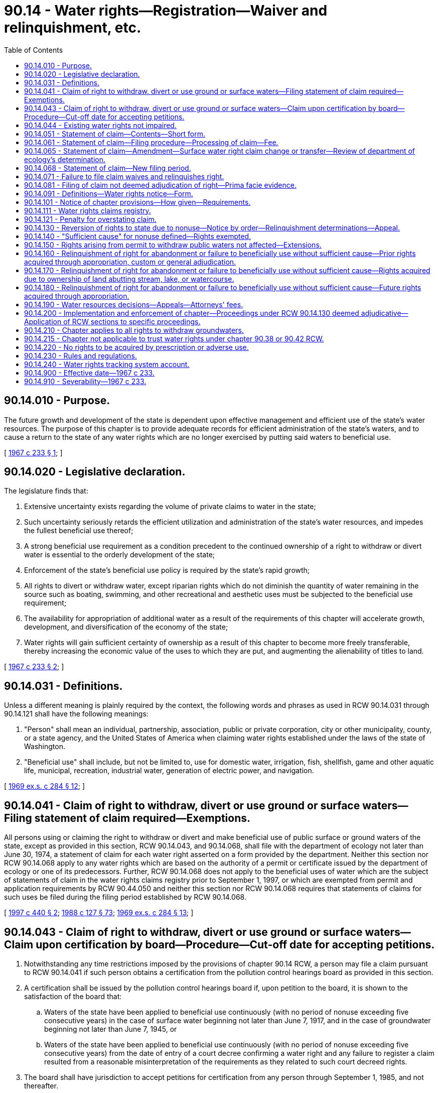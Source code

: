 = 90.14 - Water rights—Registration—Waiver and relinquishment, etc.
:toc:

== 90.14.010 - Purpose.
The future growth and development of the state is dependent upon effective management and efficient use of the state's water resources. The purpose of this chapter is to provide adequate records for efficient administration of the state's waters, and to cause a return to the state of any water rights which are no longer exercised by putting said waters to beneficial use.

[ http://leg.wa.gov/CodeReviser/documents/sessionlaw/1967c233.pdf?cite=1967%20c%20233%20§%201[1967 c 233 § 1]; ]

== 90.14.020 - Legislative declaration.
The legislature finds that:

. Extensive uncertainty exists regarding the volume of private claims to water in the state;

. Such uncertainty seriously retards the efficient utilization and administration of the state's water resources, and impedes the fullest beneficial use thereof;

. A strong beneficial use requirement as a condition precedent to the continued ownership of a right to withdraw or divert water is essential to the orderly development of the state;

. Enforcement of the state's beneficial use policy is required by the state's rapid growth;

. All rights to divert or withdraw water, except riparian rights which do not diminish the quantity of water remaining in the source such as boating, swimming, and other recreational and aesthetic uses must be subjected to the beneficial use requirement;

. The availability for appropriation of additional water as a result of the requirements of this chapter will accelerate growth, development, and diversification of the economy of the state;

. Water rights will gain sufficient certainty of ownership as a result of this chapter to become more freely transferable, thereby increasing the economic value of the uses to which they are put, and augmenting the alienability of titles to land.

[ http://leg.wa.gov/CodeReviser/documents/sessionlaw/1967c233.pdf?cite=1967%20c%20233%20§%202[1967 c 233 § 2]; ]

== 90.14.031 - Definitions.
Unless a different meaning is plainly required by the context, the following words and phrases as used in RCW 90.14.031 through 90.14.121 shall have the following meanings:

. "Person" shall mean an individual, partnership, association, public or private corporation, city or other municipality, county, or a state agency, and the United States of America when claiming water rights established under the laws of the state of Washington.

. "Beneficial use" shall include, but not be limited to, use for domestic water, irrigation, fish, shellfish, game and other aquatic life, municipal, recreation, industrial water, generation of electric power, and navigation.

[ http://leg.wa.gov/CodeReviser/documents/sessionlaw/1969ex1c284.pdf?cite=1969%20ex.s.%20c%20284%20§%2012[1969 ex.s. c 284 § 12]; ]

== 90.14.041 - Claim of right to withdraw, divert or use ground or surface waters—Filing statement of claim required—Exemptions.
All persons using or claiming the right to withdraw or divert and make beneficial use of public surface or ground waters of the state, except as provided in this section, RCW 90.14.043, and 90.14.068, shall file with the department of ecology not later than June 30, 1974, a statement of claim for each water right asserted on a form provided by the department. Neither this section nor RCW 90.14.068 apply to any water rights which are based on the authority of a permit or certificate issued by the department of ecology or one of its predecessors. Further, RCW 90.14.068 does not apply to the beneficial uses of water which are the subject of statements of claim in the water rights claims registry prior to September 1, 1997, or which are exempted from permit and application requirements by RCW 90.44.050 and neither this section nor RCW 90.14.068 requires that statements of claims for such uses be filed during the filing period established by RCW 90.14.068.

[ http://lawfilesext.leg.wa.gov/biennium/1997-98/Pdf/Bills/Session%20Laws/House/1118-S.SL.pdf?cite=1997%20c%20440%20§%202[1997 c 440 § 2]; http://leg.wa.gov/CodeReviser/documents/sessionlaw/1988c127.pdf?cite=1988%20c%20127%20§%2073[1988 c 127 § 73]; http://leg.wa.gov/CodeReviser/documents/sessionlaw/1969ex1c284.pdf?cite=1969%20ex.s.%20c%20284%20§%2013[1969 ex.s. c 284 § 13]; ]

== 90.14.043 - Claim of right to withdraw, divert or use ground or surface waters—Claim upon certification by board—Procedure—Cut-off date for accepting petitions.
. Notwithstanding any time restrictions imposed by the provisions of chapter 90.14 RCW, a person may file a claim pursuant to RCW 90.14.041 if such person obtains a certification from the pollution control hearings board as provided in this section.

. A certification shall be issued by the pollution control hearings board if, upon petition to the board, it is shown to the satisfaction of the board that:

.. Waters of the state have been applied to beneficial use continuously (with no period of nonuse exceeding five consecutive years) in the case of surface water beginning not later than June 7, 1917, and in the case of groundwater beginning not later than June 7, 1945, or

.. Waters of the state have been applied to beneficial use continuously (with no period of nonuse exceeding five consecutive years) from the date of entry of a court decree confirming a water right and any failure to register a claim resulted from a reasonable misinterpretation of the requirements as they related to such court decreed rights.

. The board shall have jurisdiction to accept petitions for certification from any person through September 1, 1985, and not thereafter.

. A petition for certification shall include complete information on the claim pursuant to RCW 90.14.051 (1) through (8), and any such information as the board may require.

. The department of ecology is directed to accept for filing any claim certified by the board as provided in subsection (2) of this section. The department of ecology, upon request of the board, may provide assistance to the board pertinent to any certification petition.

. A certification by the pollution control hearings board or a filing with the department of ecology of a claim under this section shall not constitute a determination or confirmation that a water right exists.

. The provisions of RCW 90.14.071 shall have no applicability to certified claims filed pursuant to this section.

. This section shall have no applicability to groundwaters resulting from the operations of reclamation projects.

[ http://leg.wa.gov/CodeReviser/documents/sessionlaw/1985c435.pdf?cite=1985%20c%20435%20§%201[1985 c 435 § 1]; http://leg.wa.gov/CodeReviser/documents/sessionlaw/1979ex1c216.pdf?cite=1979%20ex.s.%20c%20216%20§%204[1979 ex.s. c 216 § 4]; ]

== 90.14.044 - Existing water rights not impaired.
The provisions of chapter 435, Laws of 1985 authorizing the acceptance of a petition for certification filed during the period beginning on July 28, 1985, and ending on midnight, September 1, 1985, shall not affect or impair in any respect whatsoever any water right existing prior to July 28, 1985.

[ http://leg.wa.gov/CodeReviser/documents/sessionlaw/1985c435.pdf?cite=1985%20c%20435%20§%202[1985 c 435 § 2]; ]

== 90.14.051 - Statement of claim—Contents—Short form.
The statement of claim for each right shall include substantially the following:

. The name and mailing address of the claimant.

. The name of the watercourse or water source from which the right to divert or make use of water is claimed, if available.

. The quantities of water and times of use claimed.

. The legal description, with reasonable certainty, of the point or points of diversion and places of use of waters.

. The purpose of use, including, if for irrigation, the number of acres irrigated.

. The approximate dates of first putting water to beneficial use for the various amounts and times claimed in subsection (3).

. The legal doctrine or doctrines upon which the right claimed is based, including if statutory, the specific statute.

. The sworn statement that the claim set forth is true and correct to the best of claimant's knowledge and belief.

Except, however, that any claim for diversion or withdrawal of surface or ground water for those uses described in the exemption from the permit requirements of RCW 90.44.050 may be filed on a short form to be provided by the department. Such short form shall only require inclusion of sufficient data to identify the claimant, source of water, purpose of use and legal description of the land upon which the water is used: PROVIDED, That the provisions of RCW 90.14.081 pertaining to evidentiary value of filed claims shall not apply to claims submitted in short form: AND PROVIDED FURTHER, That claimants for such minimal uses may, at their option, file statements of claim on the standard form used by all other claimants.

[ http://leg.wa.gov/CodeReviser/documents/sessionlaw/1973ex1c113.pdf?cite=1973%201st%20ex.s.%20c%20113%20§%201[1973 1st ex.s. c 113 § 1]; http://leg.wa.gov/CodeReviser/documents/sessionlaw/1969ex1c284.pdf?cite=1969%20ex.s.%20c%20284%20§%2014[1969 ex.s. c 284 § 14]; ]

== 90.14.061 - Statement of claim—Filing procedure—Processing of claim—Fee.
Filing of a statement of a claim shall take place and be completed upon receipt by the department of ecology, at its office in Olympia, of an original statement signed by the claimant or his or her authorized agent, and two copies thereof. Any person required to file hereunder may file through a designated representative. A company, district, public or municipal corporation, or the United States when furnishing to persons water pertaining to water rights required to be filed under RCW 90.14.041, shall have the right to file one claim on behalf of said persons on a form prepared by the department for the total benefits of each person served; provided that a separate claim shall be filed by such company, district, public or private corporation, or the United States for each operating unit of the filing entity providing such water and for each water source. Within thirty days after receipt of a statement of claim the department shall acknowledge the same by a notation on one copy indicating receipt thereof and the date of receipt, together with the wording of the first sentence of RCW 90.14.081, and shall return said copy by certified or registered mail to the claimant at the address set forth in the statement of claim. No statement of claim shall be accepted for filing by the department of ecology unless accompanied by a two dollar filing fee.

[ http://lawfilesext.leg.wa.gov/biennium/2013-14/Pdf/Bills/Session%20Laws/Senate/5077-S.SL.pdf?cite=2013%20c%2023%20§%20605[2013 c 23 § 605]; http://leg.wa.gov/CodeReviser/documents/sessionlaw/1988c127.pdf?cite=1988%20c%20127%20§%2074[1988 c 127 § 74]; http://leg.wa.gov/CodeReviser/documents/sessionlaw/1969ex1c284.pdf?cite=1969%20ex.s.%20c%20284%20§%2015[1969 ex.s. c 284 § 15]; ]

== 90.14.065 - Statement of claim—Amendment—Surface water right claim change or transfer—Review of department of ecology's determination.
. [Empty]
.. Any person or entity, or successor to such person or entity, having a statement of claim on file with the water rights claims registry may submit to the department of ecology for filing an amendment to such a statement of claim if the submitted amendment is based on:

... An error in estimation of the quantity of the applicant's water claim prescribed in RCW 90.14.051 if the applicant provides reasons for the failure to claim such right in the original claim;

... A change in circumstances not foreseeable at the time the original claim was filed, if such change in circumstances relates only to the manner of transportation or diversion of the water and not to the use or quantity of such water; or

... The amendment is ministerial in nature.

.. The department shall accept any such submission and file the same in the registry unless the department by written determination concludes that the requirements of (a)(i), (ii), or (iii) of this subsection have not been satisfied.

. In addition to subsection (1) of this section, a surface water right claim may be changed or transferred in the same manner as a permit or certificate under RCW 90.03.380, and a water right claim for groundwater may be changed or transferred as provided under RCW 90.03.380 and 90.44.100.

. Any person aggrieved by a determination of the department may obtain a review thereof by filing a petition for review with the pollution control hearings board within thirty days of the date of the determination by the department. The provisions of RCW 90.14.081 shall apply to any amendment filed or approved under this section.

[ http://lawfilesext.leg.wa.gov/biennium/2009-10/Pdf/Bills/Session%20Laws/Senate/6267-S2.SL.pdf?cite=2010%20c%20285%20§%208[2010 c 285 § 8]; http://leg.wa.gov/CodeReviser/documents/sessionlaw/1987c93.pdf?cite=1987%20c%2093%20§%201[1987 c 93 § 1]; ]

== 90.14.068 - Statement of claim—New filing period.
. A new period for filing statements of claim for water rights is established. The filing period shall begin September 1, 1997, and shall end at midnight June 30, 1998. Each person or entity claiming under state law a right to withdraw or divert and beneficially use surface water under a right that was established before *the effective date of [the] water code established by chapter 117, Laws of 1917, and any person claiming under state law a right to withdraw and beneficially use groundwater under a right that was established before **the effective date of the groundwater code established by chapter 263, Laws of 1945, shall register the claim with the department during the filing period unless the claim has been filed in the state water rights claims registry before July 27, 1997. A person who claims such a right and fails to register the claim as required is conclusively deemed to have waived and relinquished any right, title, or interest in the right. A statement filed during this filing period shall be filed as provided in RCW 90.14.051 and 90.14.061 and shall be subject to the provisions of this chapter regarding statements of claim. This reopening of the period for filing statements of claim shall not affect or impair in any respect whatsoever any water right existing prior to July 27, 1997. A water right embodied in a statement of claim filed under this section is subordinate to any water right embodied in a permit or certificate issued under chapter 90.03 or 90.44 RCW prior to the date the statement of claim is filed with the department and is subordinate to any water right embodied in a statement of claim filed in the water rights claims registry before July 27, 1997.

. The department of ecology shall, at least once each week during the month of August 1997 and at least once each month during the filing period, publish a notice regarding this new filing period in newspapers of general circulation in the various regions of the state. The notice shall contain the substance of the following notice:

WATER RIGHTS NOTICE

Each person or entity claiming a right to withdraw or divert and beneficially use surface water under a right that was established before June 7, 1917, or claiming a right to withdraw and beneficially use groundwater under a right that was established before June 7, 1945, under the laws of the state of Washington must register the claim with the department of ecology, Olympia, Washington. The claim must be registered on or after September 1, 1997, and not later than five o'clock on June 30, 1998.

 FAILURE TO REGISTER THE CLAIM WILL RESULT IN A WAIVER AND RELINQUISHMENT OF THE WATER RIGHT OR CLAIMED WATER RIGHT 

 

FAILURE TO REGISTER THE CLAIM WILL RESULT IN A WAIVER AND RELINQUISHMENT OF THE WATER RIGHT OR CLAIMED WATER RIGHT

 

Registering a claim is NOT required for:

1. A water right that is based on the authority of a permit or certificate issued by the department of ecology or one of its predecessors;

2. A water right that is based on the exemption from permitting requirements provided by RCW 90.44.050 for certain very limited uses of groundwater; or

3. A water right that is based on a statement of claim that has previously been filed in the state's water rights claims registry during other registration periods.

For further information, for a copy of the law establishing this filing period, and for an explanation of the law and its requirements, contact the department of ecology, Olympia, Washington.

The department shall also prepare, make available to the public, and distribute to the communications media information describing the types of rights for which statements of claim need not be filed, the effect of filing, the effect of RCW 90.14.071, and other information relevant to filings and statements of claim.

. The department of ecology shall ensure that employees of the department are readily available to respond to inquiries regarding filing statements of claim and that all of the information the department has at its disposal that is relevant to an inquiry regarding a particular potential claim, including information regarding other rights and claims in the vicinity of the potentially claimed right, is available to the person making the inquiry. The department shall dedicate additional staff in each of the department's regional offices and in the department's central office to ensure that responses and information are provided in a timely manner during each of the business days during the month of August 1997 and during the new filing period.

. To assist the department in avoiding unnecessary duplication, the department shall provide to a requestor, within ten working days of receiving the request, the records of any water right claimed, listed, recorded, or otherwise existing in the records of the department or its predecessor agencies, including any report of a referee in a water rights adjudication. This information shall be provided as required by this subsection if the request is provided in writing from the owner of the water right or from the holder of a possessory interest in any real property for water right records associated with the property or if the requestor is an attorney for such an owner. The information regarding water rights in the area served by a regional office of the department shall also be provided within ten working days to any requestor who requests to review the information in person in the department's regional office. The information held by the headquarters office of the department shall also be provided within ten working days to any requestor who requests to review the information in person in the department's headquarters office. The requirements of this subsection that records and information be provided to requestors within ten working days may not be construed as limiting in any manner the obligations of the department to provide public access to public records as required by chapter 42.56 RCW.

. This section does not apply to claims for the use of groundwater withdrawn in an area that is, during the period established by subsection (2) of this section, the subject of a general adjudication proceeding for water rights in superior court under RCW 90.03.110 through 90.03.245 and the proceeding applies to groundwater rights. This section does not apply to claims for the use of surface water withdrawn in an area that is, during the period established by subsection (2) of this section, the subject of a general adjudication proceeding for water rights in superior court under RCW 90.03.110 through 90.03.245 and the proceeding applies to surface water rights.

. This section does not apply to claims for the use of water in a groundwater area or subarea for which a management program adopted by the department by rule and in effect on July 27, 1997, establishes acreage expansion limitations for the use of groundwater.

[ http://lawfilesext.leg.wa.gov/biennium/2005-06/Pdf/Bills/Session%20Laws/House/1133-S.SL.pdf?cite=2005%20c%20274%20§%20365[2005 c 274 § 365]; http://lawfilesext.leg.wa.gov/biennium/1997-98/Pdf/Bills/Session%20Laws/House/1118-S.SL.pdf?cite=1997%20c%20440%20§%201[1997 c 440 § 1]; ]

== 90.14.071 - Failure to file claim waives and relinquishes right.
Except as provided in *section 5 of this act or as exempted from filing by RCW 90.14.041, any person claiming the right to divert or withdraw waters of the state as set forth in RCW 90.14.041, who fails to file a statement of claim as provided in RCW 90.14.041, 90.14.043, or 90.14.068 and in RCW 90.14.051 and 90.14.061, shall be conclusively deemed to have waived and relinquished any right, title, or interest in said right.

[ http://lawfilesext.leg.wa.gov/biennium/1997-98/Pdf/Bills/Session%20Laws/House/1118-S.SL.pdf?cite=1997%20c%20440%20§%203[1997 c 440 § 3]; http://leg.wa.gov/CodeReviser/documents/sessionlaw/1969ex1c284.pdf?cite=1969%20ex.s.%20c%20284%20§%2016[1969 ex.s. c 284 § 16]; ]

== 90.14.081 - Filing of claim not deemed adjudication of right—Prima facie evidence.
The filing of a statement of claim does not constitute an adjudication of any claim to the right to use of waters as between the water use claimant and the state, or as between one or more water use claimants and another or others. A statement of claim filed pursuant to RCW 90.14.061 shall be admissible in a general adjudication of water rights as prima facie evidence of the times of use and the quantity of water the claimant was withdrawing or diverting as of the year of the filing, if, but only if, the quantities of water in use and the time of use when a controversy is mooted are substantially in accord with the times of use and quantity of water claimed in the statement of claim. A statement of claim shall not otherwise be evidence of the priority of the claimed water right.

[ http://leg.wa.gov/CodeReviser/documents/sessionlaw/1969ex1c284.pdf?cite=1969%20ex.s.%20c%20284%20§%2017[1969 ex.s. c 284 § 17]; ]

== 90.14.091 - Definitions—Water rights notice—Form.
For the purpose of RCW 90.14.031 through 90.14.121 the following words and phrases shall have the following meanings:

. "Statement of taxes due" means the statement required under RCW 84.56.050.

. "Notice in writing" means a notice substantially in the following form:

WATER RIGHTS NOTICE

Every person, including but not limited to an individual, partnership, association, public or private corporation, city or other municipality, county, state agency and the state of Washington, and the United States of America, when claiming water rights established under the laws of the state of Washington, are hereby notified that all water rights or claimed water rights relating to the withdrawal or diversion of public surface or ground waters of the state, except those water rights based upon authority of a permit or certificate issued by the department of ecology or one of its predecessors, must be registered with the department of ecology, Olympia, Washington not later than June 30, 1974. FAILURE TO REGISTER AS REQUIRED BY LAW WILL RESULT IN A WAIVER AND RELINQUISHMENT OF SAID WATER RIGHT OR CLAIMED WATER RIGHT. For further information contact the Department of Ecology, Olympia, Washington, for a copy of the act and an explanation thereof.

[ http://leg.wa.gov/CodeReviser/documents/sessionlaw/1988c127.pdf?cite=1988%20c%20127%20§%2075[1988 c 127 § 75]; http://leg.wa.gov/CodeReviser/documents/sessionlaw/1969ex1c284.pdf?cite=1969%20ex.s.%20c%20284%20§%2018[1969 ex.s. c 284 § 18]; ]

== 90.14.101 - Notice of chapter provisions—How given—Requirements.
To insure that all persons referred to in RCW 90.14.031 and 90.14.041 are notified of the registration provisions of this chapter, the department of ecology is directed to give notice of the registration provisions of this chapter as follows:

. It shall cause a notice in writing to be placed in a prominent and conspicuous place in all newspapers of the state having a circulation of more than fifty thousand copies for each week day, and in at least one newspaper published in each county of the state, at least once each year for five consecutive years.

. It shall cause a notice substantially the same as a notice in writing to be broadcast by each commercial television station operating in the United States and viewed in the state, and by at least one commercial radio station operating from each county of the state having such a station regularly at six month intervals for five consecutive years.

. It shall cause a notice in writing to be placed in a prominent and conspicuous location in each county courthouse in the state.

. The county treasurer of each county shall enclose with each mailing of one or more statements of taxes due issued in 1972 a copy of a notice in writing and a declaration that it shall be the duty of the recipient of the statement of taxes due to forward the notice to the beneficial owner of the property. A sufficient number of copies of the notice and declaration shall be supplied to each county treasurer by the director of ecology before the fifteenth day of January, 1972. In the implementation of this subsection the department of ecology shall provide reimbursement to the county treasurer for the reasonable additional costs, if any there may be, incurred by said treasurer arising from the inclusion of a notice in writing as required herein.

. It shall provide copies of the notice in writing to the press services with offices located in Thurston county during January of the years 1970, 1971, 1972, 1973, and 1974.

The director of the department may also in his or her discretion give notice in any other manner which will carry out the purposes of this section. Where notice in writing is given pursuant to subsections (1) and (3) of this section, RCW 90.14.041, 90.14.051, and 90.14.071 shall be set forth and quoted in full.

[ http://lawfilesext.leg.wa.gov/biennium/2013-14/Pdf/Bills/Session%20Laws/Senate/5077-S.SL.pdf?cite=2013%20c%2023%20§%20606[2013 c 23 § 606]; http://leg.wa.gov/CodeReviser/documents/sessionlaw/1988c127.pdf?cite=1988%20c%20127%20§%2076[1988 c 127 § 76]; http://leg.wa.gov/CodeReviser/documents/sessionlaw/1969ex1c284.pdf?cite=1969%20ex.s.%20c%20284%20§%2019[1969 ex.s. c 284 § 19]; ]

== 90.14.111 - Water rights claims registry.
The department of ecology is directed to establish a registry entitled the "Water Rights Claims Registry". All claims set forth pursuant to RCW 90.14.041, 90.14.051 and 90.14.061 shall be filed in the registry alphabetically and consecutively by control number, and by such other manner as deemed appropriate by the department.

[ http://leg.wa.gov/CodeReviser/documents/sessionlaw/1988c127.pdf?cite=1988%20c%20127%20§%2077[1988 c 127 § 77]; http://leg.wa.gov/CodeReviser/documents/sessionlaw/1969ex1c284.pdf?cite=1969%20ex.s.%20c%20284%20§%2020[1969 ex.s. c 284 § 20]; ]

== 90.14.121 - Penalty for overstating claim.
The filing of a statement of claim pursuant to RCW 90.14.061 which knowingly provides for an overstatement of a right either in quantities of water or times of use claimed shall constitute a misdemeanor punishable by a fine of not more than two hundred fifty dollars or by imprisonment for not more than ninety days, or both.

[ http://leg.wa.gov/CodeReviser/documents/sessionlaw/1969ex1c284.pdf?cite=1969%20ex.s.%20c%20284%20§%2021[1969 ex.s. c 284 § 21]; ]

== 90.14.130 - Reversion of rights to state due to nonuse—Notice by order—Relinquishment determinations—Appeal.
When it appears to the department of ecology that a person entitled to the use of water has not beneficially used his or her water right or some portion thereof, and it appears that said right has or may have reverted to the state because of such nonuse, as provided by RCW 90.14.160, 90.14.170, or 90.14.180, the department of ecology shall notify such person by order: PROVIDED, That where a company, association, district, or the United States has filed a blanket claim under the provisions of *RCW 90.14.060 for the total benefits of those served by it, the notice shall be served on such company, association, district or the United States and not upon any of its individual water users who may not have used the water or some portion thereof which they were entitled to use. The order shall contain: (1) A description of the water right, including the approximate location of the point of diversion, the general description of the lands or places where such waters were used, the water source, the amount involved, the purpose of use, and the apparent authority upon which the right is based; (2) a statement that unless sufficient cause be shown on appeal the water right will be declared relinquished; and (3) a statement that such order may be appealed to the pollution control hearings board. Any person aggrieved by such an order may appeal it to the pollution control hearings board pursuant to RCW 43.21B.310. The order shall be served by registered or certified mail to the last known address of the person and be posted at the point of division or withdrawal. The order by itself shall not alter the recipient's right to use water, if any.

[ http://lawfilesext.leg.wa.gov/biennium/2013-14/Pdf/Bills/Session%20Laws/Senate/5077-S.SL.pdf?cite=2013%20c%2023%20§%20607[2013 c 23 § 607]; http://leg.wa.gov/CodeReviser/documents/sessionlaw/1987c109.pdf?cite=1987%20c%20109%20§%2013[1987 c 109 § 13]; http://leg.wa.gov/CodeReviser/documents/sessionlaw/1967c233.pdf?cite=1967%20c%20233%20§%2013[1967 c 233 § 13]; ]

== 90.14.140 - "Sufficient cause" for nonuse defined—Rights exempted.
. For the purposes of RCW 90.14.130 through 90.14.180, "sufficient cause" shall be defined as the nonuse of all or a portion of the water by the owner of a water right for a period of five or more consecutive years where such nonuse occurs as a result of:

.. Drought, or other unavailability of water;

.. Active service in the armed forces of the United States during military crisis;

.. Nonvoluntary service in the armed forces of the United States;

.. The operation of legal proceedings;

.. Federal or state agency leases of or options to purchase lands or water rights which preclude or reduce the use of the right by the owner of the water right;

.. Federal laws imposing land or water use restrictions either directly or through the voluntary enrollment of a landowner in a federal program implementing those laws, or acreage limitations, or production quotas;

.. Temporarily reduced water need for irrigation use where such reduction is due to varying weather conditions, including but not limited to precipitation and temperature, that warranted the reduction in water use, so long as the water user's diversion and delivery facilities are maintained in good operating condition consistent with beneficial use of the full amount of the water right;

.. Temporarily reduced diversions or withdrawals of irrigation water directly resulting from the provisions of a contract or similar agreement in which a supplier of electricity buys back electricity from the water right holder and the electricity is needed for the diversion or withdrawal or for the use of the water diverted or withdrawn for irrigation purposes;

.. Water conservation measures implemented under the Yakima river basin water enhancement project, so long as the conserved water is reallocated in accordance with the provisions of P.L. 103-434;

.. Reliance by an irrigation water user on the transitory presence of return flows in lieu of diversion or withdrawal of water from the primary source of supply, if such return flows are measured or reliably estimated using a scientific methodology generally accepted as reliable within the scientific community;

.. The reduced use of irrigation water resulting from crop rotation. For purposes of this subsection, crop rotation means the temporary change in the type of crops grown resulting from the exercise of generally recognized sound farming practices. Unused water resulting from crop rotation will not be relinquished if the remaining portion of the water continues to be beneficially used; or

.. Waiting for a final determination from the department of ecology on a change application filed under RCW 90.03.250, 90.03.380, or 90.44.100.

. Notwithstanding any other provisions of RCW 90.14.130 through 90.14.180, there shall be no relinquishment of any water right:

.. If such right is claimed for power development purposes under chapter 90.16 RCW and annual license fees are paid in accordance with chapter 90.16 RCW;

.. If such right is used for a standby or reserve water supply to be used in time of drought or other low flow period so long as withdrawal or diversion facilities are maintained in good operating condition for the use of such reserve or standby water supply;

.. If such right is claimed for a determined future development to take place either within fifteen years of July 1, 1967, or the most recent beneficial use of the water right, whichever date is later;

.. If such right is claimed for municipal water supply purposes under chapter 90.03 RCW;

.. If such waters are not subject to appropriation under the applicable provisions of RCW 90.40.030;

.. If such right or portion of the right is leased to another person for use on land other than the land to which the right is appurtenant as long as the lessee makes beneficial use of the right in accordance with this chapter and a transfer or change of the right has been approved by the department in accordance with RCW 90.03.380, 90.03.383, 90.03.390, or 90.44.100;

.. If such a right or portion of the right is authorized for a purpose that is satisfied by the use of agricultural industrial process water as authorized under RCW 90.46.150; or

.. If such right is a trust water right under chapter 90.38 or 90.42 RCW.

. In adding provisions to this section by chapter 237, Laws of 2001, the legislature does not intend to imply legislative approval or disapproval of any existing administrative policy regarding, or any existing administrative or judicial interpretation of, the provisions of this section not expressly added or revised.

[ http://lawfilesext.leg.wa.gov/biennium/2011-12/Pdf/Bills/Session%20Laws/House/1381.SL.pdf?cite=2012%20c%207%20§%202[2012 c 7 § 2]; 2012 c 7 § 1; 2009 c 183 § 14; http://lawfilesext.leg.wa.gov/biennium/2001-02/Pdf/Bills/Session%20Laws/Senate/5910-S.SL.pdf?cite=2001%20c%20240%20§%201[2001 c 240 § 1]; http://lawfilesext.leg.wa.gov/biennium/2001-02/Pdf/Bills/Session%20Laws/House/1832-S.SL.pdf?cite=2001%20c%20237%20§%2027[2001 c 237 § 27]; http://lawfilesext.leg.wa.gov/biennium/2001-02/Pdf/Bills/Session%20Laws/Senate/5925-S.SL.pdf?cite=2001%20c%2069%20§%205[2001 c 69 § 5]; http://lawfilesext.leg.wa.gov/biennium/1997-98/Pdf/Bills/Session%20Laws/House/3060.SL.pdf?cite=1998%20c%20258%20§%201[1998 c 258 § 1]; http://leg.wa.gov/CodeReviser/documents/sessionlaw/1987c125.pdf?cite=1987%20c%20125%20§%201[1987 c 125 § 1]; http://leg.wa.gov/CodeReviser/documents/sessionlaw/1967c233.pdf?cite=1967%20c%20233%20§%2014[1967 c 233 § 14]; ]

== 90.14.150 - Rights arising from permit to withdraw public waters not affected—Extensions.
Nothing in this chapter shall be construed to affect any rights or privileges arising from any permit to withdraw public waters or any application for such permit, but the department of ecology shall grant extensions of time to the holder of a preliminary permit only as provided by RCW 90.03.290.

[ http://leg.wa.gov/CodeReviser/documents/sessionlaw/1987c109.pdf?cite=1987%20c%20109%20§%20100[1987 c 109 § 100]; http://leg.wa.gov/CodeReviser/documents/sessionlaw/1967c233.pdf?cite=1967%20c%20233%20§%2015[1967 c 233 § 15]; ]

== 90.14.160 - Relinquishment of right for abandonment or failure to beneficially use without sufficient cause—Prior rights acquired through appropriation, custom or general adjudication.
Any person entitled to divert or withdraw waters of the state through any appropriation authorized by enactments of the legislature prior to enactment of chapter 117, Laws of 1917, or by custom, or by general adjudication, who abandons the same, or who voluntarily fails, without sufficient cause, to beneficially use all or any part of said right to divert or withdraw for any period of five successive years after July 1, 1967, shall relinquish such right or portion thereof, and said right or portion thereof shall revert to the state, and the waters affected by said right shall become available for appropriation in accordance with RCW 90.03.250.

[ http://leg.wa.gov/CodeReviser/documents/sessionlaw/1981c291.pdf?cite=1981%20c%20291%20§%201[1981 c 291 § 1]; http://leg.wa.gov/CodeReviser/documents/sessionlaw/1979ex1c216.pdf?cite=1979%20ex.s.%20c%20216%20§%205[1979 ex.s. c 216 § 5]; http://leg.wa.gov/CodeReviser/documents/sessionlaw/1967c233.pdf?cite=1967%20c%20233%20§%2016[1967 c 233 § 16]; ]

== 90.14.170 - Relinquishment of right for abandonment or failure to beneficially use without sufficient cause—Rights acquired due to ownership of land abutting stream, lake, or watercourse.
Any person entitled to divert or withdraw waters of the state by virtue of his or her ownership of land abutting a stream, lake, or watercourse, who abandons the same, or who voluntarily fails, without sufficient cause, to beneficially use all or any part of said right to withdraw or divert said water for any period of five successive years after July 1, 1967, shall relinquish such right or portion thereof, and such right or portion thereof shall revert to the state, and the waters affected by said right shall become available for appropriation in accordance with the provisions of RCW 90.03.250.

[ http://lawfilesext.leg.wa.gov/biennium/2013-14/Pdf/Bills/Session%20Laws/Senate/5077-S.SL.pdf?cite=2013%20c%2023%20§%20608[2013 c 23 § 608]; http://leg.wa.gov/CodeReviser/documents/sessionlaw/1967c233.pdf?cite=1967%20c%20233%20§%2017[1967 c 233 § 17]; ]

== 90.14.180 - Relinquishment of right for abandonment or failure to beneficially use without sufficient cause—Future rights acquired through appropriation.
Any person hereafter entitled to divert or withdraw waters of the state through an appropriation authorized under RCW 90.03.330, 90.44.080, or 90.44.090 who abandons the same, or who voluntarily fails, without sufficient cause, to beneficially use all or any part of said right to withdraw for any period of five successive years shall relinquish such right or portion thereof, and such right or portion thereof shall revert to the state, and the waters affected by said right shall become available for appropriation in accordance with RCW 90.03.250. All certificates hereafter issued by the department of ecology pursuant to RCW 90.03.330 shall expressly incorporate this section by reference.

[ http://leg.wa.gov/CodeReviser/documents/sessionlaw/1987c109.pdf?cite=1987%20c%20109%20§%20101[1987 c 109 § 101]; http://leg.wa.gov/CodeReviser/documents/sessionlaw/1967c233.pdf?cite=1967%20c%20233%20§%2018[1967 c 233 § 18]; ]

== 90.14.190 - Water resources decisions—Appeals—Attorneys' fees.
Any person feeling aggrieved by any decision of the department of ecology may have the same reviewed pursuant to RCW 43.21B.310. In any such review, the findings of fact as set forth in the report of the department of ecology shall be prima facie evidence of the fact of any waiver or relinquishment of a water right or portion thereof. If the hearings board affirms the decision of the department, a party seeks review in superior court of that hearings board decision pursuant to chapter 34.05 RCW, and the court determines that the party was injured by an arbitrary, capricious, or erroneous order of the department, the court may award reasonable attorneys' fees.

[ http://leg.wa.gov/CodeReviser/documents/sessionlaw/1987c109.pdf?cite=1987%20c%20109%20§%2014[1987 c 109 § 14]; http://leg.wa.gov/CodeReviser/documents/sessionlaw/1967c233.pdf?cite=1967%20c%20233%20§%2019[1967 c 233 § 19]; ]

== 90.14.200 - Implementation and enforcement of chapter—Proceedings under RCW  90.14.130 deemed adjudicative—Application of RCW sections to specific proceedings.
. All matters relating to the implementation and enforcement of this chapter by the department of ecology shall be carried out in accordance with chapter 34.05 RCW, the Administrative Procedure Act, except where the provisions of this chapter expressly conflict with chapter 34.05 RCW. Proceedings held pursuant to RCW 90.14.130 are adjudicative proceedings within the meaning of chapter 34.05 RCW. Final decisions of the department of ecology in these proceedings are subject to review in accordance with chapter 43.21B RCW.

. RCW 90.14.130 provides nonexclusive procedures for determining a relinquishment of water rights under RCW 90.14.160, 90.14.170, and 90.14.180. RCW 90.14.160, 90.14.170, and 90.14.180 may be applied in, among other proceedings, general adjudication proceedings initiated under RCW 90.03.110 or 90.44.220: PROVIDED, That nothing herein shall apply to litigation involving determinations of the department of ecology under RCW 90.03.290 relating to the impairment of existing rights.

[ http://leg.wa.gov/CodeReviser/documents/sessionlaw/1989c175.pdf?cite=1989%20c%20175%20§%20180[1989 c 175 § 180]; http://leg.wa.gov/CodeReviser/documents/sessionlaw/1979ex1c216.pdf?cite=1979%20ex.s.%20c%20216%20§%206[1979 ex.s. c 216 § 6]; http://leg.wa.gov/CodeReviser/documents/sessionlaw/1967c233.pdf?cite=1967%20c%20233%20§%2020[1967 c 233 § 20]; ]

== 90.14.210 - Chapter applies to all rights to withdraw groundwaters.
The provisions of this chapter shall apply to all rights to withdraw groundwaters of the state, whether authorized by chapter 90.44 RCW or otherwise.

[ http://leg.wa.gov/CodeReviser/documents/sessionlaw/1967c233.pdf?cite=1967%20c%20233%20§%2021[1967 c 233 § 21]; ]

== 90.14.215 - Chapter not applicable to trust water rights under chapter  90.38 or  90.42 RCW.
This chapter shall not apply to trust water rights held or exercised by the department of ecology under chapter 90.38 or 90.42 RCW.

[ http://lawfilesext.leg.wa.gov/biennium/1991-92/Pdf/Bills/Session%20Laws/House/2026-S.SL.pdf?cite=1991%20c%20347%20§%2014[1991 c 347 § 14]; ]

== 90.14.220 - No rights to be acquired by prescription or adverse use.
No rights to the use of surface or ground waters of the state affecting either appropriated or unappropriated waters thereof may be acquired by prescription or adverse use.

[ http://leg.wa.gov/CodeReviser/documents/sessionlaw/1967c233.pdf?cite=1967%20c%20233%20§%2022[1967 c 233 § 22]; ]

== 90.14.230 - Rules and regulations.
The department of ecology is authorized to promulgate such rules and regulations as are necessary to carry out the provisions of this chapter.

[ http://leg.wa.gov/CodeReviser/documents/sessionlaw/1987c109.pdf?cite=1987%20c%20109%20§%20102[1987 c 109 § 102]; http://leg.wa.gov/CodeReviser/documents/sessionlaw/1967c233.pdf?cite=1967%20c%20233%20§%2023[1967 c 233 § 23]; ]

== 90.14.240 - Water rights tracking system account.
The water rights tracking system account is created in the state treasury. Twenty percent of the fees collected by the department of ecology according to RCW 90.03.470 must be deposited in the account. Moneys in the account may be spent only after appropriation. Expenditures from the account may be used by the department of ecology for the development, implementation, and management of a water rights tracking system, including a water rights mapping system and a water rights database.

[ http://lawfilesext.leg.wa.gov/biennium/2005-06/Pdf/Bills/Session%20Laws/House/2309-S.SL.pdf?cite=2005%20c%20412%20§%203[2005 c 412 § 3]; ]

== 90.14.900 - Effective date—1967 c 233.
The effective date of this act is July 1, 1967.

[ http://leg.wa.gov/CodeReviser/documents/sessionlaw/1967c233.pdf?cite=1967%20c%20233%20§%2025[1967 c 233 § 25]; ]

== 90.14.910 - Severability—1967 c 233.
If any provisions of this act or the application thereof to any person or circumstance is held invalid, the act can be given effect without the invalid provision or application; and to this end the provisions of this act are declared to be severable. This act shall be liberally construed to effectuate its purpose.

[ http://leg.wa.gov/CodeReviser/documents/sessionlaw/1967c233.pdf?cite=1967%20c%20233%20§%2026[1967 c 233 § 26]; ]

